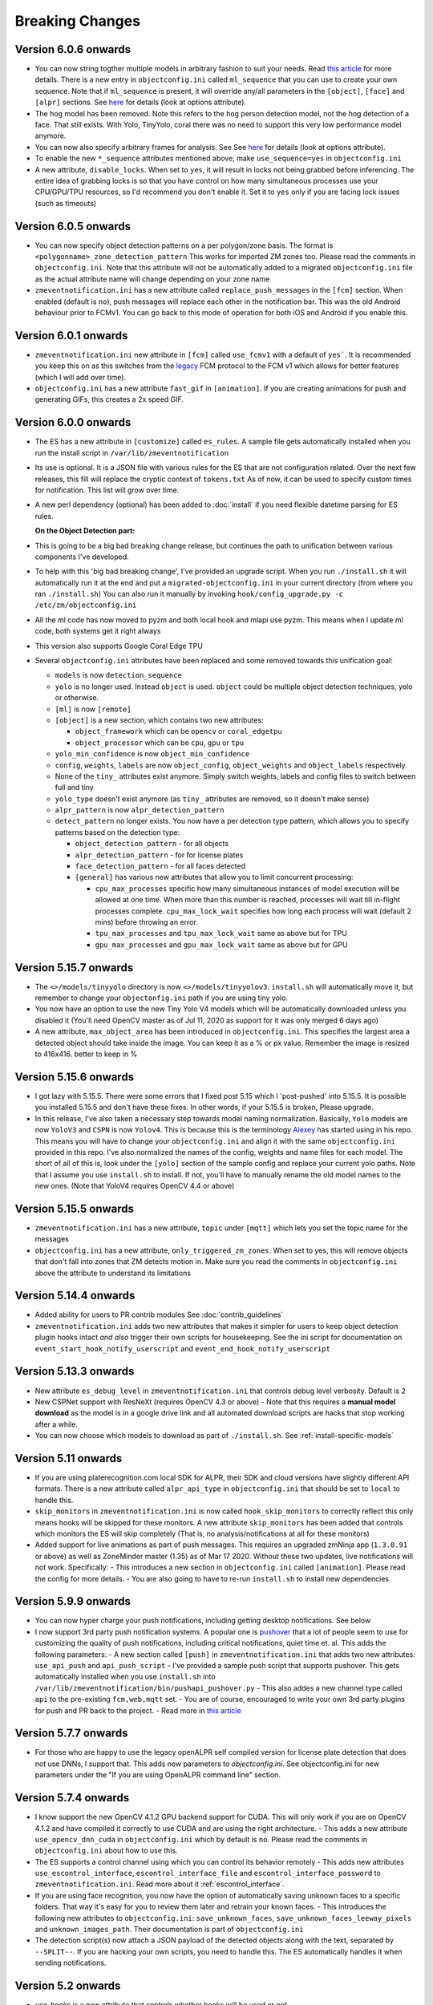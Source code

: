 Breaking Changes
----------------

Version 6.0.6 onwards 
~~~~~~~~~~~~~~~~~~~~~~
- You can now string togther multiple models in arbitrary fashion to suit your needs. 
  Read `this article <https://medium.com/zmninja/multi-frame-and-multi-model-analysis-533fa1d2799a>`__ for more details.
  There is a new entry in ``objectconfig.ini`` called ``ml_sequence`` that you can use to 
  create your own sequence. Note that if ``ml_sequence`` is present, it will override any/all
  parameters in the ``[object]``, ``[face]`` and ``[alpr]`` sections.
  See `here <https://pyzm.readthedocs.io/en/latest/source/pyzm.html#detectsequence>`__ for details (look at options attribute).

- The ``hog`` model has been removed. Note this refers to the ``hog`` person detection
  model, not the hog detection of a face. That still exists. With Yolo, TinyYolo, coral
  there was no need to support this very low performance model anymore.
  
- You can now also specify arbitrary frames for analysis. See See `here <https://pyzm.readthedocs.io/en/latest/source/pyzm.html#pyzm.ml.detect_sequence.DetectSequence.detect_stream>`__ for details (look at options attribute).

- To enable the new ``*_sequence`` attributes mentioned above, make ``use_sequence=yes`` in ``objectconfig.ini``

- A new attribute, ``disable_locks``. When set to ``yes``, it will result in locks not being grabbed
  before inferencing. The entire idea of grabbing locks is so that you have control on how many
  simultaneous processes use your CPU/GPU/TPU resources, so I'd recommend you don't enable it. 
  Set it to ``yes`` only if you are facing lock issues (such as timeouts)


Version 6.0.5 onwards
~~~~~~~~~~~~~~~~~~~~~~
- You can now specify object detection patterns on a per polygon/zone basis. The format is ``<polygonname>_zone_detection_pattern``
  This works for imported ZM zones too. Please read the comments in ``objectconfig.ini``. Note that this attribute will not be automatically
  added to a migrated ``objectconfig.ini`` file as the actual attribute name will change depending on your zone name
- ``zmeventnotification.ini`` has a new attribute called ``replace_push_messages`` in the ``[fcm]`` section. When enabled (default is ``no``),
  push messages will replace each other in the notification bar. This was the old Android behaviour prior to FCMv1. You can go back to this mode of
  operation for both iOS and Android if you enable this.

Version 6.0.1 onwards
~~~~~~~~~~~~~~~~~~~~~~~~
- ``zmeventnotification.ini`` new attribute in ``[fcm]`` called ``use_fcmv1`` with a default of ``yes```.
  It is recommended you keep this on as this switches from the `legacy <https://firebase.google.com/docs/cloud-messaging/http-server-ref>`__ 
  FCM protocol to the FCM v1 which allows for better features (which I will add over time).

- ``objectconfig.ini`` has a new attribute ``fast_gif`` in ``[animation]``. If you are creating animations for push 
  and generating GIFs, this creates a 2x speed GIF.

Version 6.0.0 onwards
~~~~~~~~~~~~~~~~~~~~~~~~~
- The ES has a new attribute in ``[customize]`` called ``es_rules``. A sample file
  gets automatically installed when you run the install script in ``/var/lib/zmeventnotification``
- Its use is optional. It is a JSON file with various rules for the ES that are not
  configuration related. Over the next few releases, this fill will replace the cryptic context of ``tokens.txt``
  As of now, it can be used to specify custom times for notification. This list will grow
  over time.
- A new perl dependency (optional) has been added to :doc:`install` if you need flexible datetime
  parsing for ES rules.
  

  **On the Object Detection part:**

- This is going to be a big bad breaking change release, but continues the path
  to unification between various components I've developed.
- To help with this 'big bad breaking change', I've provided an upgrade script.
  When you run ``./install.sh`` it will automatically run it at the end and put a
  ``migrated-objectconfig.ini`` in your current directory (from where you ran ``./install.sh``)
  You can also run it manually by invoking ``hook/config_upgrade.py -c /etc/zm/objectconfig.ini`` 
- All the ml code has now moved to pyzm and both local hook and mlapi use pyzm. This means
  when I update ml code, both systems get it right always
- This version also supports Google Coral Edge TPU
- Several ``objectconfig.ini`` attributes have been replaced and some removed towards
  this unification goal:

  - ``models`` is now ``detection_sequence``
  - ``yolo`` is no longer used. Instead ``object`` is used. ``object`` could be multiple
    object detection techniques, yolo or otherwise.
  - ``[ml]`` is now ``[remote]``
  - ``[object]`` is a new section, which contains two new attributes:

    - ``object_framework`` which can be ``opencv`` or   ``coral_edgetpu``
    - ``object_processor`` which can be ``cpu``, ``gpu`` or ``tpu``

  - ``yolo_min_confidence``  is now ``object_min_confidence``
  - ``config``, ``weights``, ``labels`` are now ``object_config``, ``object_weights`` and ``object_labels`` respectively.
  - None of the ``tiny_`` attributes exist anymore. Simply switch weights, labels and config files to switch between full and tiny
  - ``yolo_type`` doesn't exist anymore (as ``tiny_`` attributes are removed, so it doesn't make sense)
  - ``alpr_pattern`` is now ``alpr_detection_pattern``
  - ``detect_pattern`` no longer exists. You now have a per detection type pattern, which allows
    you to specify patterns based on the detection type:

    - ``object_detection_pattern`` - for all objects
    - ``alpr_detection_pattern`` - for for license plates
    - ``face_detection_pattern`` - for all faces detected
    - ``[general]`` has various new attributes that allow you to limit concurrent processing:

      - ``cpu_max_processes`` specific how many simultaneous instances of model execution will be allowed at one time.
        When more than this number is reached, processes will wait till in-flight processes complete. ``cpu_max_lock_wait`` 
        specifies how long each process will wait (default 2 mins) before throwing an error.
      - ``tpu_max_processes`` and ``tpu_max_lock_wait`` same as above but for TPU
      - ``gpu_max_processes`` and ``gpu_max_lock_wait`` same as above but for GPU

Version 5.15.7 onwards
~~~~~~~~~~~~~~~~~~~~~~~~~~~~
- The ``<>/models/tinyyolo`` directory is now ``<>/models/tinyyolov3``.
  ``install.sh`` will automatically move it, but remember to change your
  ``objectonfig.ini`` path if you are using tiny yolo.

- You now have an option to use the new Tiny Yolo V4 models which will be 
  automatically downloaded unless you disabled it (You'll need OpenCV master
  as of Jul 11, 2020 as support for it was only merged 6 days ago)

- A new attribute, ``max_object_area`` has been introduced in ``objectconfig.ini``.
  This specifies the largest area a detected object should take inside the image. 
  You can keep it as a % or px value. Remember the image is resized to 416x416. better
  to keep in %

Version 5.15.6 onwards
~~~~~~~~~~~~~~~~~~~~~~~~~
- I got lazy with 5.15.5. There were some errors that I fixed post 5.15
  which I 'post-pushed' into 5.15.5. It is possible you installed 5.15.5 and
  don't have these fixes. In other words, if your 5.15.5 is broken, Please
  upgrade.

- In this release, I've also taken a necessary step towards model naming 
  normalization. Basically, ``Yolo`` models are now ``YoloV3`` and ``CSPN`` 
  is now ``Yolov4``. This is because this is the terminology `Alexey <https://github.com/AlexeyAB/darknet>`__ has started
  using in his repo. This means you will have to change your ``objectconfig.ini`` and align it with
  the same ``objectconfig.ini`` provided in this repo. I've also normalized the names
  of the config, weights and name files for each model. The short of all of this is, look under
  the ``[yolo]`` section of the sample config and replace your current yolo paths.
  Note that I assume you use ``install.sh`` to install. If not, you'll have to manually
  rename the old model names to the new ones. (Note that YoloV4 requires OpenCV 4.4 or above)


Version 5.15.5 onwards
~~~~~~~~~~~~~~~~~~~~~~~~
- ``zmeventnotification.ini`` has a new attribute, ``topic`` under ``[mqtt]``
  which lets you set the topic name for the messages

- ``objectconfig.ini`` has a new attribute, ``only_triggered_zm_zones``. When set to yes,
  this will remove objects that don't fall into zones that ZM detects motion in.
  Make sure you read the comments in ``objectconfig.ini`` above the attribute
  to understand its limitations


Version 5.14.4 onwards
~~~~~~~~~~~~~~~~~~~~~~~
- Added ability for users to PR contrib modules
  See :doc:`contrib_guidelines`
- ``zmeventnotification.ini`` adds two new attributes that makes it simpler for users
  to keep object detection plugin hooks intact *and also* trigger their own scripts 
  for housekeeping. See the ini script for documentation on ``event_start_hook_notify_userscript``
  and ``event_end_hook_notify_userscript``


Version 5.13.3 onwards
~~~~~~~~~~~~~~~~~~~~~~~~~~
- New attribute ``es_debug_level`` in ``zmeventnotification.ini`` that controls debug level verbosity. Default is ``2``
- New CSPNet support with ResNeXt (requires OpenCV 4.3 or above)
  - Note that this requires a **manual model download** as the model is in a google drive link and all automated download scripts are hacks that stop working after a while.
- You can now choose which models to download as part of ``./install.sh``. See :ref:`install-specific-models`


Version  5.11 onwards
~~~~~~~~~~~~~~~~~~~~~~

- If you are using platerecognition.com local SDK for ALPR, their SDK and cloud versions have slightly different API formats. There is a new attribute called ``alpr_api_type`` in ``objectconfig.ini`` that should be set to ``local`` to handle this. 
- ``skip_monitors`` in ``zmeventnotification.ini`` is now called ``hook_skip_monitors`` to correctly reflect this only means hooks will be skipped for these monitors. A new attribute ``skip_monitors`` has been added that controls which monitors the ES will skip completely (That is, no analysis/notifications at all for these monitors)
- Added support for live animations as part of push messages. This requires an upgraded zmNinja app (``1.3.0.91`` or above) as well as ZoneMinder master (1.35) as of Mar 17 2020. Without these two updates, live notifications will not work. Specifically:
  - This introduces a new section in ``objectconfig.ini`` called ``[animation]``. Please read the config for more details.
  - You are also going to have to re-run ``install.sh`` to install new dependencies

Version 5.9.9 onwards
~~~~~~~~~~~~~~~~~~~~~~~~~
- You can now hyper charge your push notifications, including getting desktop notifications. See below
- I now support 3rd party push notification systems. A popular one is `pushover <http://pushover.net>`__ that a lot of people seem to use for customizing the quality of push notifications, including critical notifications, quiet time et. al. This adds the following parameters:
  - A new section called ``[push]`` in ``zmeventnotification.ini``  that adds two new attributes: ``use_api_push`` and ``api_push_script``
  - I've provided a sample push script that supports pushover. This gets automatically installed when you use ``install.sh`` into ``/var/lib/zmeventnotification/bin/pushapi_pushover.py``
  - This also addes a new channel type called ``api`` to the pre-existing ``fcm,web,mqtt`` set.
  - You are of course, encouraged to write your own 3rd party plugins for push and PR back to the project.
  - Read more in `this article <https://medium.com/zmninja/hypercharging-push-notifications-with-pushover-and-others-23ed9ab706>`__

Version 5.7.7 onwards
~~~~~~~~~~~~~~~~~~~~~~~
- For those who are happy to use the legacy openALPR self compiled version for license plate detection that does not use DNNs, I support that. This adds new parameters to `objectconfig.ini`. See objectconfig.ini for new parameters under the "If you are using OpenALPR command line" section.

Version 5.7.4 onwards
~~~~~~~~~~~~~~~~~~~~~~~
- I know support the new OpenCV 4.1.2 GPU backend support for CUDA. This will only work if you are on OpenCV 4.1.2 and have compiled it correctly to use CUDA and are using the right architecture. 
  - This adds a new attribute ``use_opencv_dnn_cuda`` in ``objectconfig.ini`` which by default is ``no``. Please read the comments in ``objectconfig.ini`` about how to use this.
- The ES supports a control channel using which you can control its behavior remotely
  - This adds new attributes ``use_escontrol_interface``, ``escontrol_interface_file`` and ``escontrol_interface_password`` to ``zmeventnotification.ini``. Read more about it :ref:`escontrol_interface`.
- If you are using face recognition, you now have the option of automatically saving unknown faces to a specific folders. That way it's easy for you to review them later and retrain your known faces.
  - This introduces the following new attributes to ``objectconfig.ini``: ``save_unknown_faces``, ``save_unknown_faces_leeway_pixels`` and ``unknown_images_path``. Their documentation is part of ``objectconfig.ini``
- The detection script(s) now attach a JSON payload of the detected objects along with the text, separated by ``--SPLIT--``. If you are hacking your own scripts, you need to handle this. The ES automatically handles it when sending notifications.

Version 5.2 onwards
~~~~~~~~~~~~~~~~~~~~
- `use_hooks` is a new attribute that controls whether hooks will be used or not
- `send_event_end_notification` is a new attribute that controls whether end notifications are sent 

Version 5.0 onwards
~~~~~~~~~~~~~~~~~~~~~

- ``install.sh`` no longer tries to install opencv on its own. You will have to install ``opencv`` and ``opencv-contrib`` on your own. See install instructions in :doc:`hooks`.

- The ``hook_script`` attribute is deprecated. You now have ``hook_on_event_start`` and ``hook_on_event_end`` which lets you invoke different scripts when an event starts or ends. You also have the concepts of channels, that allows you to decide whether to send a notification even if hooks don't return anything. Read up about ``notify_on_hook_success`` and ``notify_on_hook_fail`` in  ``zmeventnotification.ini`` 

- Now that we support pre/post event hooks, the script names have changed too (``zm_detect_wrapper.sh`` is ``zm_event_start.sh`` and we have a new script called ``zm_event_end.sh`` that is really just a dummy script. Change it to what you need to do at the end of an event, if you enable event end notifications)

- You can now offload the entire machine learning processes to a remote server. All you need to do is to use ``ml_gateway`` and related options in ``objectconfig.ini``. The "ML gateway" is `my mlapi project <https://github.com/pliablepixels/mlapi>`__

- The ES now supports a ``restart_interval`` config item in ``zmeventnotification.ini``. If not 0, this will restart the ES after those many seconds (example ``7200`` is 2 hours). This may be needed if you find the ES locking up after a few hours. I think 5.0 resolves this locking issue (see `this issue <https://github.com/pliablepixels/zmeventnotification/issues/175>`__) but if it doesn't use this, umm, hack for now.


Version 4.6 onwards
~~~~~~~~~~~~~~~~~~~~
- If you are using hooks, make sure you run ``sudo ./install.sh`` again - it will create additional files in ``/var/lib/zmeventnotification``
- The hook files ``detect.py`` and ``detect_wrapper.sh`` are now called ``zm_detect.py`` and ``zm_detect_wrapper.sh``.  Furthermore, these scripts no longer reside in ``/usr/bin``. They will now reside in ``/var/lib/zmeventnotification/bin``. I suppose I did not need to namespace and move, but I thought of the latter after I did the namespace changing.
- If you are using face recognition, 4.6.1 and above now allow multiple faces per person. Note that it is recommended you train them before you run detection. See the documentation for it in :doc:`hooks`.


Version 4.4 onwards
~~~~~~~~~~~~~~~~~~~~
- If you are using picture messaging, then the URL format has changed. Please REMOVE ``&username=<user>&password=<passwd>`` from the URL and put them into the ``picture_portal_username`` and ``picture_portal_password`` fields respectively


Version 4.1 onwards
~~~~~~~~~~~~~~~~~~~~
- Hook versions will now always be ``<ES version>.x``, so in this case ``4.1.x``
- Hooks have now migrated to using a `proper python ZM logger module <https://pypi.org/project/pyzmutils/>`__ so it better integrates with ZM logging 
- To view detection logs, you now need to follow the standard ZM logging process. See :ref:`es-hooks-logging` documentation for more details)
- You no longer have to manually install python requirements, the setup process should automatically install them
- If you are using MQTT and your  ``MQTT:Simple`` library was installed a while ago, you may need to update it. A new ``login`` method was added
  to that library on Dec 2018 which is required (`ref <https://github.com/Juerd/Net-MQTT-Simple/blob/cf01b43c27893a07185d4b58ff87db183d08b0e9/Changes#L21>`__)


Version 3.9 onwards
~~~~~~~~~~~~~~~~~~~~
- Hooks now add ALPR, so you need to run `sudo -H pip install -r requirements.txt` again
- See modified objectconfig.ini if you want to add ALPR. Currently works with platerecognizer.com, so you will need an API key. See hooks docs for more info

Version 3.7 onwards
~~~~~~~~~~~~~~~~~~~
- There were some significant changes to ZM (will be part of 1.34), which includes migration to Bcrypt for passwords. Changes were made to support Bcrypt, which means you will have to add additional libraries. See the installation guide.

version 3.3 onwards
~~~~~~~~~~~~~~~~~~~

- Please use ``yes`` or ``no`` instead of ``1`` and ``0`` in ``zmeventnotification.ini`` to maintain consistency with ``objectconfig.ini``
- In ``zmeventnotification.ini``, ``store_frame_in_zm`` is now ``hook_pass_image_path``

version 3.2 onwards
~~~~~~~~~~~~~~~~~~~

- Changes in paths for everything. - event server config file now defaults to ``/etc/zm`` 
- hook config now defaults to ``/etc/zm`` 
- Push token file now defaults to ``/var/lib/zmeventnotification/push`` 
- all object detection data files default to ``/var/lib/zmeventnotification``
- If you are migrating from a previous version: 
        - Make a copy of your ``/etc/zmeventnotification.ini`` and ``/var/detect/objectconfig.ini`` (if you are using hooks) 
        - Run ``sudo -H ./install.sh`` again inside the repo, let it set up all the files 
        - Compare your old config files to the news ones at ``/etc/zm`` and make necessary changes 
        - Make sure everything works well 
        - You can now delete the old ``/var/detect`` folder as well as ``/etc/zmeventnotification.ini`` 
        - Run zmNinja again to make sure its token is registered in the new tokens file (in ``/var/lib/zmeeventnotification/push/tokens.txt``)
